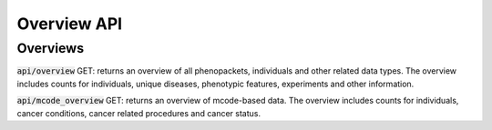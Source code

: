 Overview API
============

Overviews
---------

:code:`api/overview` GET: returns an overview of all phenopackets, individuals and other related data types.
The overview includes counts for individuals, unique diseases, phenotypic features, experiments and other information.

:code:`api/mcode_overview` GET: returns an overview of mcode-based data.
The overview includes counts for individuals, cancer conditions, cancer related procedures and cancer status.